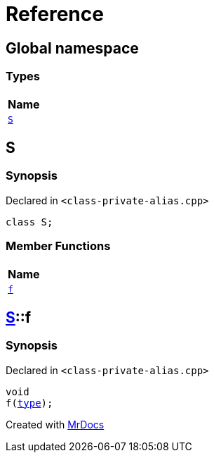 = Reference
:mrdocs:

[#index]
== Global namespace


=== Types

[cols=1]
|===
| Name 

| <<S,`S`>> 

|===

[#S]
== S


=== Synopsis


Declared in `&lt;class&hyphen;private&hyphen;alias&period;cpp&gt;`

[source,cpp,subs="verbatim,replacements,macros,-callouts"]
----
class S;
----

=== Member Functions

[cols=1]
|===
| Name 

| <<S-f,`f`>> 

|===



[#S-f]
== <<S,S>>::f


=== Synopsis


Declared in `&lt;class&hyphen;private&hyphen;alias&period;cpp&gt;`

[source,cpp,subs="verbatim,replacements,macros,-callouts"]
----
void
f(<<S,type>>);
----



[.small]#Created with https://www.mrdocs.com[MrDocs]#
